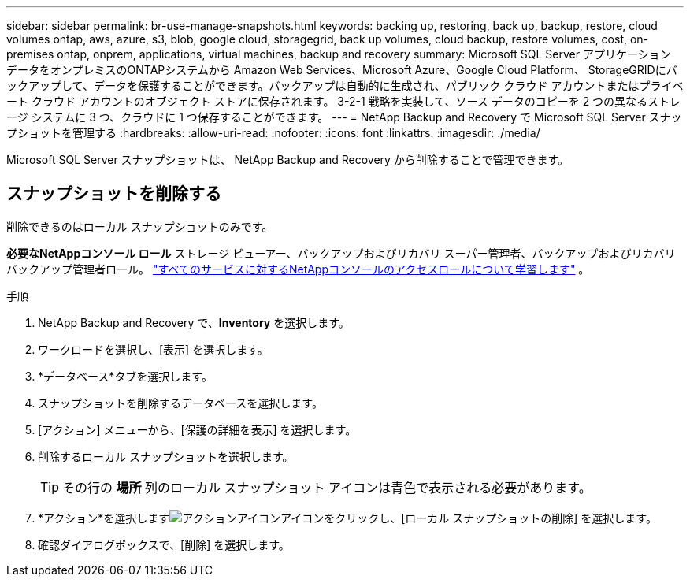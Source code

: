 ---
sidebar: sidebar 
permalink: br-use-manage-snapshots.html 
keywords: backing up, restoring, back up, backup, restore, cloud volumes ontap, aws, azure, s3, blob, google cloud, storagegrid, back up volumes, cloud backup, restore volumes, cost, on-premises ontap, onprem, applications, virtual machines, backup and recovery 
summary: Microsoft SQL Server アプリケーション データをオンプレミスのONTAPシステムから Amazon Web Services、Microsoft Azure、Google Cloud Platform、 StorageGRIDにバックアップして、データを保護することができます。バックアップは自動的に生成され、パブリック クラウド アカウントまたはプライベート クラウド アカウントのオブジェクト ストアに保存されます。  3-2-1 戦略を実装して、ソース データのコピーを 2 つの異なるストレージ システムに 3 つ、クラウドに 1 つ保存することができます。 
---
= NetApp Backup and Recovery で Microsoft SQL Server スナップショットを管理する
:hardbreaks:
:allow-uri-read: 
:nofooter: 
:icons: font
:linkattrs: 
:imagesdir: ./media/


[role="lead"]
Microsoft SQL Server スナップショットは、 NetApp Backup and Recovery から削除することで管理できます。



== スナップショットを削除する

削除できるのはローカル スナップショットのみです。

*必要なNetAppコンソール ロール* ストレージ ビューアー、バックアップおよびリカバリ スーパー管理者、バックアップおよびリカバリ バックアップ管理者ロール。 https://docs.netapp.com/us-en/console-setup-admin/reference-iam-predefined-roles.html["すべてのサービスに対するNetAppコンソールのアクセスロールについて学習します"^] 。

.手順
. NetApp Backup and Recovery で、*Inventory* を選択します。
. ワークロードを選択し、[表示] を選択します。
. *データベース*タブを選択します。
. スナップショットを削除するデータベースを選択します。
. [アクション] メニューから、[保護の詳細を表示] を選択します。
. 削除するローカル スナップショットを選択します。
+

TIP: その行の *場所* 列のローカル スナップショット アイコンは青色で表示される必要があります。

. *アクション*を選択しますimage:icon-action.png["アクションアイコン"]アイコンをクリックし、[ローカル スナップショットの削除] を選択します。
. 確認ダイアログボックスで、[削除] を選択します。

